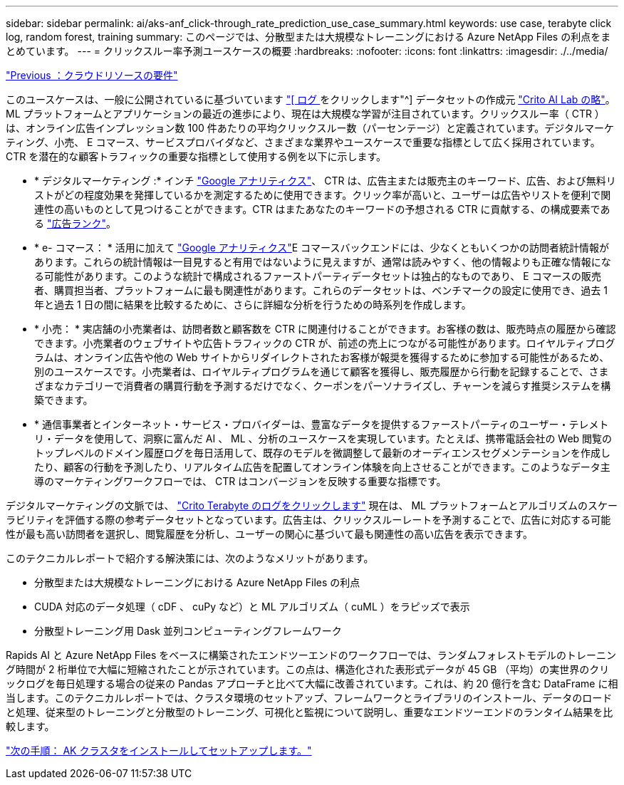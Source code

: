 ---
sidebar: sidebar 
permalink: ai/aks-anf_click-through_rate_prediction_use_case_summary.html 
keywords: use case, terabyte click log, random forest, training 
summary: このページでは、分散型または大規模なトレーニングにおける Azure NetApp Files の利点をまとめています。 
---
= クリックスルー率予測ユースケースの概要
:hardbreaks:
:nofooter: 
:icons: font
:linkattrs: 
:imagesdir: ./../media/


link:aks-anf_cloud_resource_requirements.html["Previous ：クラウドリソースの要件"]

このユースケースは、一般に公開されているに基づいています http://labs.criteo.com/2013/12/download-terabyte-click-logs/["[ ログ ] をクリックします"^] データセットの作成元 https://ailab.criteo.com/["Crito AI Lab の略"^]。ML プラットフォームとアプリケーションの最近の進歩により、現在は大規模な学習が注目されています。クリックスルー率（ CTR ）は、オンライン広告インプレッション数 100 件あたりの平均クリックスルー数（パーセンテージ）と定義されています。デジタルマーケティング、小売、 E コマース、サービスプロバイダなど、さまざまな業界やユースケースで重要な指標として広く採用されています。CTR を潜在的な顧客トラフィックの重要な指標として使用する例を以下に示します。

* * デジタルマーケティング :* インチ https://support.google.com/google-ads/answer/2615875?hl=en["Google アナリティクス"^]、 CTR は、広告主または販売主のキーワード、広告、および無料リストがどの程度効果を発揮しているかを測定するために使用できます。クリック率が高いと、ユーザーは広告やリストを便利で関連性の高いものとして見つけることができます。CTR はまたあなたのキーワードの予想される CTR に貢献する、の構成要素である https://support.google.com/google-ads/answer/1752122?hl=en["広告ランク"^]。
* * e- コマース： * 活用に加えて https://analytics.google.com/analytics/web/provision/#/provision["Google アナリティクス"^]E コマースバックエンドには、少なくともいくつかの訪問者統計情報があります。これらの統計情報は一目見すると有用ではないように見えますが、通常は読みやすく、他の情報よりも正確な情報になる可能性があります。このような統計で構成されるファーストパーティデータセットは独占的なものであり、 E コマースの販売者、購買担当者、プラットフォームに最も関連性があります。これらのデータセットは、ベンチマークの設定に使用でき、過去 1 年と過去 1 日の間に結果を比較するために、さらに詳細な分析を行うための時系列を作成します。
* * 小売： * 実店舗の小売業者は、訪問者数と顧客数を CTR に関連付けることができます。お客様の数は、販売時点の履歴から確認できます。小売業者のウェブサイトや広告トラフィックの CTR が、前述の売上につながる可能性があります。ロイヤルティプログラムは、オンライン広告や他の Web サイトからリダイレクトされたお客様が報奨を獲得するために参加する可能性があるため、別のユースケースです。小売業者は、ロイヤルティプログラムを通じて顧客を獲得し、販売履歴から行動を記録することで、さまざまなカテゴリーで消費者の購買行動を予測するだけでなく、クーポンをパーソナライズし、チャーンを減らす推奨システムを構築できます。
* * 通信事業者とインターネット・サービス・プロバイダーは、豊富なデータを提供するファーストパーティのユーザー・テレメトリ・データを使用して、洞察に富んだ AI 、 ML 、分析のユースケースを実現しています。たとえば、携帯電話会社の Web 閲覧のトップレベルのドメイン履歴ログを毎日活用して、既存のモデルを微調整して最新のオーディエンスセグメンテーションを作成したり、顧客の行動を予測したり、リアルタイム広告を配置してオンライン体験を向上させることができます。このようなデータ主導のマーケティングワークフローでは、 CTR はコンバージョンを反映する重要な指標です。


デジタルマーケティングの文脈では、 http://labs.criteo.com/2013/12/download-terabyte-click-logs/["Crito Terabyte のログをクリックします"^] 現在は、 ML プラットフォームとアルゴリズムのスケーラビリティを評価する際の参考データセットとなっています。広告主は、クリックスルーレートを予測することで、広告に対応する可能性が最も高い訪問者を選択し、閲覧履歴を分析し、ユーザーの関心に基づいて最も関連性の高い広告を表示できます。

このテクニカルレポートで紹介する解決策には、次のようなメリットがあります。

* 分散型または大規模なトレーニングにおける Azure NetApp Files の利点
* CUDA 対応のデータ処理（ cDF 、 cuPy など）と ML アルゴリズム（ cuML ）をラピッズで表示
* 分散型トレーニング用 Dask 並列コンピューティングフレームワーク


Rapids AI と Azure NetApp Files をベースに構築されたエンドツーエンドのワークフローでは、ランダムフォレストモデルのトレーニング時間が 2 桁単位で大幅に短縮されたことが示されています。この点は、構造化された表形式データが 45 GB （平均）の実世界のクリックログを毎日処理する場合の従来の Pandas アプローチと比べて大幅に改善されています。これは、約 20 億行を含む DataFrame に相当します。このテクニカルレポートでは、クラスタ環境のセットアップ、フレームワークとライブラリのインストール、データのロードと処理、従来型のトレーニングと分散型のトレーニング、可視化と監視について説明し、重要なエンドツーエンドのランタイム結果を比較します。

link:aks-anf_install_and_set_up_the_aks_cluster.html["次の手順： AK クラスタをインストールしてセットアップします。"]
